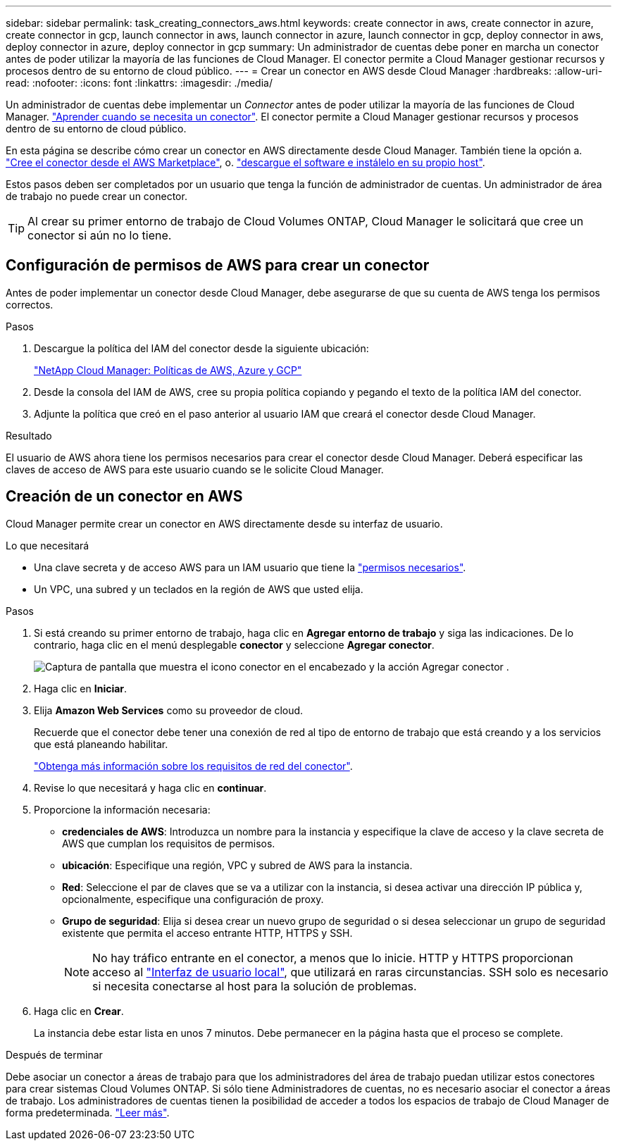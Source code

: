 ---
sidebar: sidebar 
permalink: task_creating_connectors_aws.html 
keywords: create connector in aws, create connector in azure, create connector in gcp, launch connector in aws, launch connector in azure, launch connector in gcp, deploy connector in aws, deploy connector in azure, deploy connector in gcp 
summary: Un administrador de cuentas debe poner en marcha un conector antes de poder utilizar la mayoría de las funciones de Cloud Manager. El conector permite a Cloud Manager gestionar recursos y procesos dentro de su entorno de cloud público. 
---
= Crear un conector en AWS desde Cloud Manager
:hardbreaks:
:allow-uri-read: 
:nofooter: 
:icons: font
:linkattrs: 
:imagesdir: ./media/


[role="lead"]
Un administrador de cuentas debe implementar un _Connector_ antes de poder utilizar la mayoría de las funciones de Cloud Manager. link:concept_connectors.html["Aprender cuando se necesita un conector"]. El conector permite a Cloud Manager gestionar recursos y procesos dentro de su entorno de cloud público.

En esta página se describe cómo crear un conector en AWS directamente desde Cloud Manager. También tiene la opción a. link:task_launching_aws_mktp.html["Cree el conector desde el AWS Marketplace"], o. link:task_installing_linux.html["descargue el software e instálelo en su propio host"].

Estos pasos deben ser completados por un usuario que tenga la función de administrador de cuentas. Un administrador de área de trabajo no puede crear un conector.


TIP: Al crear su primer entorno de trabajo de Cloud Volumes ONTAP, Cloud Manager le solicitará que cree un conector si aún no lo tiene.



== Configuración de permisos de AWS para crear un conector

Antes de poder implementar un conector desde Cloud Manager, debe asegurarse de que su cuenta de AWS tenga los permisos correctos.

.Pasos
. Descargue la política del IAM del conector desde la siguiente ubicación:
+
https://mysupport.netapp.com/site/info/cloud-manager-policies["NetApp Cloud Manager: Políticas de AWS, Azure y GCP"^]

. Desde la consola del IAM de AWS, cree su propia política copiando y pegando el texto de la política IAM del conector.
. Adjunte la política que creó en el paso anterior al usuario IAM que creará el conector desde Cloud Manager.


.Resultado
El usuario de AWS ahora tiene los permisos necesarios para crear el conector desde Cloud Manager. Deberá especificar las claves de acceso de AWS para este usuario cuando se le solicite Cloud Manager.



== Creación de un conector en AWS

Cloud Manager permite crear un conector en AWS directamente desde su interfaz de usuario.

.Lo que necesitará
* Una clave secreta y de acceso AWS para un IAM usuario que tiene la https://mysupport.netapp.com/site/info/cloud-manager-policies["permisos necesarios"^].
* Un VPC, una subred y un teclados en la región de AWS que usted elija.


.Pasos
. Si está creando su primer entorno de trabajo, haga clic en *Agregar entorno de trabajo* y siga las indicaciones. De lo contrario, haga clic en el menú desplegable *conector* y seleccione *Agregar conector*.
+
image:screenshot_connector_add.gif["Captura de pantalla que muestra el icono conector en el encabezado y la acción Agregar conector ."]

. Haga clic en *Iniciar*.
. Elija *Amazon Web Services* como su proveedor de cloud.
+
Recuerde que el conector debe tener una conexión de red al tipo de entorno de trabajo que está creando y a los servicios que está planeando habilitar.

+
link:reference_networking_cloud_manager.html["Obtenga más información sobre los requisitos de red del conector"].

. Revise lo que necesitará y haga clic en *continuar*.
. Proporcione la información necesaria:
+
** *credenciales de AWS*: Introduzca un nombre para la instancia y especifique la clave de acceso y la clave secreta de AWS que cumplan los requisitos de permisos.
** *ubicación*: Especifique una región, VPC y subred de AWS para la instancia.
** *Red*: Seleccione el par de claves que se va a utilizar con la instancia, si desea activar una dirección IP pública y, opcionalmente, especifique una configuración de proxy.
** *Grupo de seguridad*: Elija si desea crear un nuevo grupo de seguridad o si desea seleccionar un grupo de seguridad existente que permita el acceso entrante HTTP, HTTPS y SSH.
+

NOTE: No hay tráfico entrante en el conector, a menos que lo inicie. HTTP y HTTPS proporcionan acceso al link:concept_connectors.html#the-local-user-interface["Interfaz de usuario local"], que utilizará en raras circunstancias. SSH solo es necesario si necesita conectarse al host para la solución de problemas.



. Haga clic en *Crear*.
+
La instancia debe estar lista en unos 7 minutos. Debe permanecer en la página hasta que el proceso se complete.



.Después de terminar
Debe asociar un conector a áreas de trabajo para que los administradores del área de trabajo puedan utilizar estos conectores para crear sistemas Cloud Volumes ONTAP. Si sólo tiene Administradores de cuentas, no es necesario asociar el conector a áreas de trabajo. Los administradores de cuentas tienen la posibilidad de acceder a todos los espacios de trabajo de Cloud Manager de forma predeterminada. link:task_setting_up_cloud_central_accounts.html#associating-connectors-with-workspaces["Leer más"].
